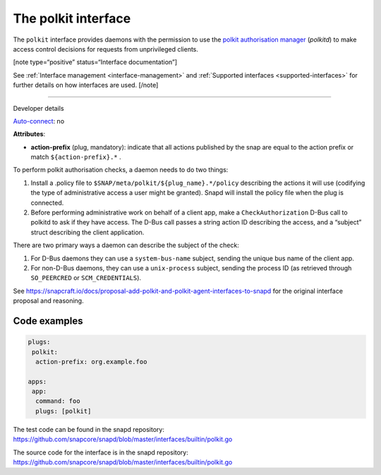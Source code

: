 .. 28408.md

.. _the-polkit-interface:

The polkit interface
====================

The ``polkit`` interface provides daemons with the permission to use the `polkit authorisation manager <https://www.freedesktop.org/software/polkit/docs/latest/polkit.8.html>`__ (*polkitd*) to make access control decisions for requests from unprivileged clients.

[note type=“positive” status=“Interface documentation”]

See :ref:`Interface management <interface-management>` and :ref:`Supported interfaces <supported-interfaces>` for further details on how interfaces are used. [/note]

--------------

.. raw:: html

   <h2 id="the-polkit-interface-heading--dev-details">

Developer details

.. raw:: html

   </h2>

`Auto-connect <interface-management.md#the-polkit-interface-heading--auto-connections>`__: no

**Attributes**:

-  **action-prefix** (plug, mandatory): indicate that all actions published by the snap are equal to the action prefix or match ``${action-prefix}.*`` .

To perform polkit authorisation checks, a daemon needs to do two things:

1. Install a .policy file to ``$SNAP/meta/polkit/${plug_name}.*/policy`` describing the actions it will use (codifying the type of administrative access a user might be granted). Snapd will install the policy file when the plug is connected.
2. Before performing administrative work on behalf of a client app, make a ``CheckAuthorization`` D-Bus call to polkitd to ask if they have access. The D-Bus call passes a string action ID describing the access, and a “subject” struct describing the client application.

There are two primary ways a daemon can describe the subject of the check:

1. For D-Bus daemons they can use a ``system-bus-name`` subject, sending the unique bus name of the client app.
2. For non-D-Bus daemons, they can use a ``unix-process`` subject, sending the process ID (as retrieved through ``SO_PEERCRED`` or ``SCM_CREDENTIALS``).

See https://snapcraft.io/docs/proposal-add-polkit-and-polkit-agent-interfaces-to-snapd for the original interface proposal and reasoning.

Code examples
-------------

.. code:: yaml

   plugs:
    polkit:
     action-prefix: org.example.foo

   apps:
    app:
     command: foo
     plugs: [polkit]

The test code can be found in the snapd repository: https://github.com/snapcore/snapd/blob/master/interfaces/builtin/polkit.go

The source code for the interface is in the snapd repository: https://github.com/snapcore/snapd/blob/master/interfaces/builtin/polkit.go
